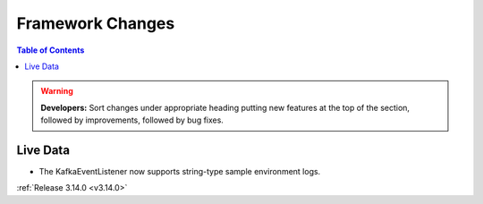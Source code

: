 =================
Framework Changes
=================

.. contents:: Table of Contents
   :local:

.. warning:: **Developers:** Sort changes under appropriate heading
    putting new features at the top of the section, followed by
    improvements, followed by bug fixes.

Live Data
---------

- The KafkaEventListener now supports string-type sample environment logs.

:ref:`Release 3.14.0 <v3.14.0>`
